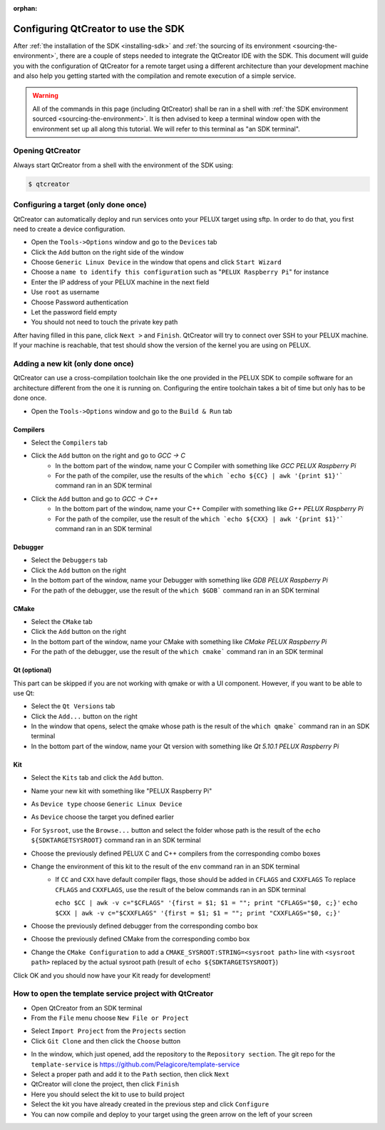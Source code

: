 :orphan:

Configuring QtCreator to use the SDK
====================================

After :ref:`the installation of the SDK <installing-sdk>` and :ref:`the sourcing of
its environment <sourcing-the-environment>`, there are a couple of steps needed to
integrate the QtCreator IDE with the SDK. This document will guide you with the
configuration of QtCreator for a remote target using a different architecture than
your development machine and also help you getting started with the compilation and
remote execution of a simple service.

.. warning::

    All of the commands in this page (including QtCreator) shall be ran in a shell
    with :ref:`the SDK environment sourced <sourcing-the-environment>`. It is then
    advised to keep a terminal window open with the environment set up all along
    this tutorial. We will refer to this terminal as "an SDK terminal".

Opening QtCreator
-----------------

Always start QtCreator from a shell with the environment of the SDK using:

.. code-block:: bash

    $ qtcreator

Configuring a target (only done once)
-------------------------------------

QtCreator can automatically deploy and run services onto your PELUX target using sftp.
In order to do that, you first need to create a device configuration.

* Open the ``Tools->Options`` window and go to the ``Devices`` tab
* Click the ``Add`` button on the right side of the window
* Choose ``Generic Linux Device`` in the window that opens and click ``Start Wizard``
* Choose a ``name to identify this configuration`` such as "``PELUX Raspberry Pi``" for
  instance
* Enter the IP address of your PELUX machine in the next field
* Use ``root`` as username
* Choose Password authentication
* Let the password field empty
* You should not need to touch the private key path

After having filled in this pane, click ``Next >`` and ``Finish``. QtCreator will try
to connect over SSH to your PELUX machine. If your machine is reachable, that test should
show the version of the kernel you are using on PELUX.

Adding a new kit (only done once)
---------------------------------

QtCreator can use a cross-compilation toolchain like the one provided in the PELUX SDK to
compile software for an architecture different from the one it is running on. Configuring
the entire toolchain takes a bit of time but only has to be done once.

* Open the ``Tools->Options`` window and go to the ``Build & Run`` tab

Compilers
^^^^^^^^^

.. image:: screenshots/add_gcc.png

* Select the ``Compilers`` tab
* Click the ``Add`` button on the right and go to *GCC -> C*
    * In the bottom part of the window, name your C Compiler with something like *GCC
      PELUX Raspberry Pi*
    * For the path of the compiler, use the results of the ``which `echo ${CC} | awk
      '{print $1}'``` command ran in an SDK terminal
* Click the ``Add`` button and go to *GCC -> C++*
    * In the bottom part of the window, name your C++ Compiler with something like *G++
      PELUX Raspberry Pi*
    * For the path of the compiler, use the result of the ``which `echo ${CXX} | awk
      '{print $1}'``` command ran in an SDK terminal

Debugger
^^^^^^^^

.. image:: screenshots/sdk_gdb.png

* Select the ``Debuggers`` tab
* Click the ``Add`` button on the right
* In the bottom part of the window, name your Debugger with something like *GDB
  PELUX Raspberry Pi*
* For the path of the debugger, use the result of the ``which $GDB``` command ran in
  an SDK terminal

CMake
^^^^^

.. image:: screenshots/sdk_cmake.png

* Select the ``CMake`` tab
* Click the ``Add`` button on the right
* In the bottom part of the window, name your CMake with something like *CMake PELUX
  Raspberry Pi*
* For the path of the debugger, use the result of the ``which cmake``` command ran in
  an SDK terminal

Qt (optional)
^^^^^^^^^^^^^

This part can be skipped if you are not working with qmake or with a UI component.
However, if you want to be able to use Qt:

* Select the ``Qt Versions`` tab
* Click the ``Add...`` button on the right
* In the window that opens, select the qmake whose path is the result of the ``which
  qmake``` command ran in an SDK terminal
* In the bottom part of the window, name your Qt version with something like *Qt 5.10.1
  PELUX Raspberry Pi*

Kit
^^^

.. image:: screenshots/add_new_kit.png

* Select the ``Kits`` tab and click the ``Add`` button.
* Name your new kit with something like "PELUX Raspberry Pi"
* As ``Device type`` choose ``Generic Linux Device``
* As ``Device`` choose the target you defined earlier
* For ``Sysroot``, use the ``Browse...`` button and select the folder whose path is
  the result of the ``echo ${SDKTARGETSYSROOT}`` command ran in an SDK terminal
* Choose the previously defined PELUX C and C++ compilers from the corresponding combo boxes
* Change the environment of this kit to the result of the ``env`` command ran in an SDK terminal
    * If ``CC`` and ``CXX`` have default compiler flags, those should be added in ``CFLAGS`` and ``CXXFLAGS``
      To replace ``CFLAGS`` and ``CXXFLAGS``, use the result of the below commands ran in
      an SDK terminal

      ``echo $CC | awk -v c="$CFLAGS" '{first = $1; $1 = ""; print "CFLAGS="$0, c;}'``
      ``echo $CXX | awk -v c="$CXXFLAGS" '{first = $1; $1 = ""; print "CXXFLAGS="$0, c;}'``
* Choose the previously defined debugger from the corresponding combo box
* Choose the previously defined CMake from the corresponding combo box
* Change the ``CMake Configuration`` to add a ``CMAKE_SYSROOT:STRING=<sysroot path>``
  line with ``<sysroot path>`` replaced by the actual sysroot path (result of ``echo
  ${SDKTARGETSYSROOT}``)

Click OK and you should now have your Kit ready for development!

How to open the template service project with QtCreator
-------------------------------------------------------

* Open QtCreator from an SDK terminal
* From the ``File`` menu choose ``New File or Project``

.. image:: screenshots/sdk_newprj.png

* Select ``Import Project`` from the ``Projects`` section
* Click ``Git Clone`` and then click the ``Choose`` button

.. image:: screenshots/sdk_gitclone.png

* In the window, which just opened, add the repository to the ``Repository section``.
  The git repo for the ``template-service`` is https://github.com/Pelagicore/template-service
* Select a proper path and add it to the ``Path`` section, then click ``Next``
* QtCreator will clone the project, then click ``Finish``
* Here you should select the kit to use to build project
* Select the kit you have already created in the previous step and click ``Configure``
* You can now compile and deploy to your target using the green arrow on the left of your screen


.. tags:: howto
